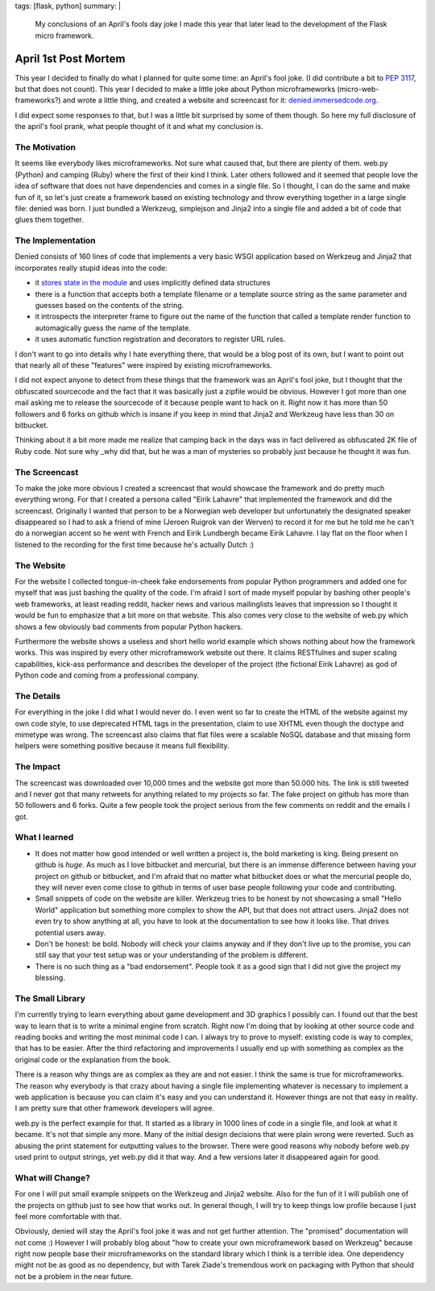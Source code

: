 tags: [flask, python]
summary: |
  My conclusions of an April's fools day joke I made this year that later
  lead to the development of the Flask micro framework.

April 1st Post Mortem
=====================

This year I decided to finally do what I planned for quite some time: an
April's fool joke. (I did contribute a bit to `PEP 3117
<http://www.python.org/dev/peps/pep-3117/>`_, but that does not count).
This year I decided to make a little joke about Python microframeworks
(micro-web-frameworks?) and wrote a little thing, and created a website
and screencast for it: `denied.immersedcode.org
<http://denied.immersedcode.org/>`_. 

I did expect some responses to that, but I was a little bit surprised by
some of them though. So here my full disclosure of the april's fool
prank, what people thought of it and what my conclusion is. 

The Motivation
~~~~~~~~~~~~~~

It seems like everybody likes microframeworks. Not sure what caused
that, but there are plenty of them. web.py (Python) and camping (Ruby)
where the first of their kind I think. Later others followed and it
seemed that people love the idea of software that does not have
dependencies and comes in a single file. So I thought, I can do the same
and make fun of it, so let's just create a framework based on existing
technology and throw everything together in a large single file: denied
was born. I just bundled a Werkzeug, simplejson and Jinja2 into a single
file and added a bit of code that glues them together. 

The Implementation
~~~~~~~~~~~~~~~~~~

Denied consists of 160 lines of code that implements a very basic WSGI
application based on Werkzeug and Jinja2 that incorporates really stupid
ideas into the code: 

* it `stores state in the module
  <http://lucumr.pocoo.org/2009/7/24/singletons-and-their-problems-in-python>`_
  and uses implicitly defined data structures 
* there is a function that accepts both a template filename or a
  template source string as the same parameter and guesses based on the
  contents of the string. 
* it introspects the interpreter frame to figure out the name of the
  function that called a template render function to automagically guess
  the name of the template. 
* it uses automatic function registration and decorators to register
  URL rules. 

I don't want to go into details why I hate everything there, that would
be a blog post of its own, but I want to point out that nearly all of
these "features" were inspired by existing microframeworks. 

I did not expect anyone to detect from these things that the framework
was an April's fool joke, but I thought that the obfuscated sourcecode
and the fact that it was basically just a zipfile would be obvious.
However I got more than one mail asking me to release the sourcecode of
it because people want to hack on it. Right now it has more than 50
followers and 6 forks on github which is insane if you keep in mind that
Jinja2 and Werkzeug have less than 30 on bitbucket. 

Thinking about it a bit more made me realize that camping back in the
days was in fact delivered as obfuscated 2K file of Ruby code. Not sure
why _why did that, but he was a man of mysteries so probably just
because he thought it was fun. 

The Screencast
~~~~~~~~~~~~~~

To make the joke more obvious I created a screencast that would showcase
the framework and do pretty much everything wrong. For that I created a
persona called "Eirik Lahavre" that implemented the framework and did
the screencast. Originally I wanted that person to be a Norwegian web
developer but unfortunately the designated speaker disappeared so I had
to ask a friend of mine (Jeroen Ruigrok van der Werven) to record it for
me but he told me he can't do a norwegian accent so he went with French
and Eirik Lundbergh became Eirik Lahavre. I lay flat on the floor when I
listened to the recording for the first time because he's actually Dutch
:) 

The Website
~~~~~~~~~~~

For the website I collected tongue-in-cheek fake endorsements from
popular Python programmers and added one for myself that was just
bashing the quality of the code. I'm afraid I sort of made myself
popular by bashing other people's web frameworks, at least reading
reddit, hacker news and various mailinglists leaves that impression so I
thought it would be fun to emphasize that a bit more on that website.
This also comes very close to the website of web.py which shows a few
obviously bad comments from popular Python hackers. 

Furthermore the website shows a useless and short hello world example
which shows nothing about how the framework works. This was inspired by
every other microframework website out there. It claims RESTfulnes and
super scaling capabilities, kick-ass performance and describes the
developer of the project (the fictional Eirik Lahavre) as god of Python
code and coming from a professional company. 

The Details
~~~~~~~~~~~

For everything in the joke I did what I would never do. I even went so
far to create the HTML of the website against my own code style, to use
deprecated HTML tags in the presentation, claim to use XHTML even though
the doctype and mimetype was wrong. The screencast also claims that flat
files were a scalable NoSQL database and that missing form helpers were
something positive because it means full flexibility. 

The Impact
~~~~~~~~~~

The screencast was downloaded over 10,000 times and the website got more
than 50.000 hits. The link is still tweeted and I never got that many
retweets for anything related to my projects so far. The fake project on
github has more than 50 followers and 6 forks. Quite a few people took
the project serious from the few comments on reddit and the emails I
got. 

What I learned
~~~~~~~~~~~~~~

* It does not matter how good intended or well written a project is,
  the bold marketing is king. Being present on github is *huge*. As much
  as I love bitbucket and mercurial, but there is an immense difference
  between having your project on github or bitbucket, and I'm afraid
  that no matter what bitbucket does or what the mercurial people do,
  they will never even come close to github in terms of user base people
  following your code and contributing. 
* Small snippets of code on the website are killer. Werkzeug tries to
  be honest by not showcasing a small "Hello World" application but
  something more complex to show the API, but that does not attract
  users. Jinja2 does not even try to show anything at all, you have to
  look at the documentation to see how it looks like. That drives
  potential users away. 
* Don't be honest: be bold. Nobody will check your claims anyway and
  if they don't live up to the promise, you can still say that your test
  setup was or your understanding of the problem is different. 
* There is no such thing as a "bad endorsement". People took it as a
  good sign that I did not give the project my blessing. 

The Small Library
~~~~~~~~~~~~~~~~~

I'm currently trying to learn everything about game development and 3D
graphics I possibly can. I found out that the best way to learn that is
to write a minimal engine from scratch. Right now I'm doing that by
looking at other source code and reading books and writing the most
minimal code I can. I always try to prove to myself: existing code is
way to complex, that has to be easier. After the third refactoring and
improvements I usually end up with something as complex as the original
code or the explanation from the book. 

There is a reason why things are as complex as they are and not easier.
I think the same is true for microframeworks. The reason why everybody
is that crazy about having a single file implementing whatever is
necessary to implement a web application is because you can claim it's
easy and you can understand it. However things are not that easy in
reality. I am pretty sure that other framework developers will agree. 

web.py is the perfect example for that. It started as a library in 1000
lines of code in a single file, and look at what it became. It's not
that simple any more. Many of the initial design decisions that were
plain wrong were reverted. Such as abusing the print statement for
outputting values to the browser. There were good reasons why nobody
before web.py used print to output strings, yet web.py did it that way.
And a few versions later it disappeared again for good. 

What will Change?
~~~~~~~~~~~~~~~~~

For one I will put small example snippets on the Werkzeug and Jinja2
website. Also for the fun of it I will publish one of the projects on
github just to see how that works out. In general though, I will try to
keep things low profile because I just feel more comfortable with that. 

Obviously, denied will stay the April's fool joke it was and not get
further attention. The "promised" documentation will not come :) However
I will probably blog about "how to create your own microframework based
on Werkzeug" because right now people base their microframeworks on the
standard library which I think is a terrible idea. One dependency might
not be as good as no dependency, but with Tarek Ziade's tremendous work
on packaging with Python that should not be a problem in the near
future.
